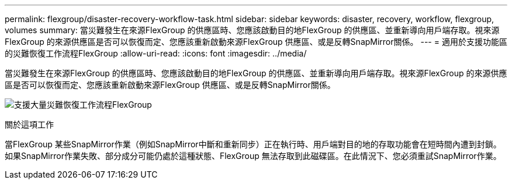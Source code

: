 ---
permalink: flexgroup/disaster-recovery-workflow-task.html 
sidebar: sidebar 
keywords: disaster, recovery, workflow, flexgroup, volumes 
summary: 當災難發生在來源FlexGroup 的供應區時、您應該啟動目的地FlexGroup 的供應區、並重新導向用戶端存取。視來源FlexGroup 的來源供應區是否可以恢復而定、您應該重新啟動來源FlexGroup 供應區、或是反轉SnapMirror關係。 
---
= 適用於支援功能區的災難恢復工作流程FlexGroup
:allow-uri-read: 
:icons: font
:imagesdir: ../media/


[role="lead"]
當災難發生在來源FlexGroup 的供應區時、您應該啟動目的地FlexGroup 的供應區、並重新導向用戶端存取。視來源FlexGroup 的來源供應區是否可以恢復而定、您應該重新啟動來源FlexGroup 供應區、或是反轉SnapMirror關係。

image:flexgroup-dr-activation.gif["支援大量災難恢復工作流程FlexGroup"]

.關於這項工作
當FlexGroup 某些SnapMirror作業（例如SnapMirror中斷和重新同步）正在執行時、用戶端對目的地的存取功能會在短時間內遭到封鎖。如果SnapMirror作業失敗、部分成分可能仍處於這種狀態、FlexGroup 無法存取到此磁碟區。在此情況下、您必須重試SnapMirror作業。
